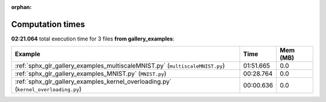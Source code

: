 
:orphan:

.. _sphx_glr_gallery_examples_sg_execution_times:


Computation times
=================
**02:21.064** total execution time for 3 files **from gallery_examples**:

.. container::

  .. raw:: html

    <style scoped>
    <link href="https://cdnjs.cloudflare.com/ajax/libs/twitter-bootstrap/5.3.0/css/bootstrap.min.css" rel="stylesheet" />
    <link href="https://cdn.datatables.net/1.13.6/css/dataTables.bootstrap5.min.css" rel="stylesheet" />
    </style>
    <script src="https://code.jquery.com/jquery-3.7.0.js"></script>
    <script src="https://cdn.datatables.net/1.13.6/js/jquery.dataTables.min.js"></script>
    <script src="https://cdn.datatables.net/1.13.6/js/dataTables.bootstrap5.min.js"></script>
    <script type="text/javascript" class="init">
    $(document).ready( function () {
        $('table.sg-datatable').DataTable({order: [[1, 'desc']]});
    } );
    </script>

  .. list-table::
   :header-rows: 1
   :class: table table-striped sg-datatable

   * - Example
     - Time
     - Mem (MB)
   * - :ref:`sphx_glr_gallery_examples_multiscaleMNIST.py` (``multiscaleMNIST.py``)
     - 01:51.665
     - 0.0
   * - :ref:`sphx_glr_gallery_examples_MNIST.py` (``MNIST.py``)
     - 00:28.764
     - 0.0
   * - :ref:`sphx_glr_gallery_examples_kernel_overloading.py` (``kernel_overloading.py``)
     - 00:00.636
     - 0.0

